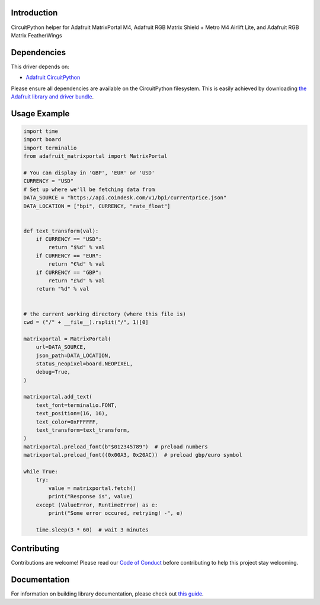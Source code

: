 Introduction
============

.. image:: https://readthedocs.org/projects/adafruit-circuitpython-matrixportal/badge/?version=latest
    :target: https://circuitpython.readthedocs.io/projects/matrixportal/en/latest/
    :alt: Documentation Status

.. image:: https://img.shields.io/discord/327254708534116352.svg
    :target: https://adafru.it/discord
    :alt: Discord

.. image:: https://github.com/adafruit/Adafruit_CircuitPython_MatrixPortal/workflows/Build%20CI/badge.svg
    :target: https://github.com/adafruit/Adafruit_CircuitPython_MatrixPortal/actions
    :alt: Build Status

.. image:: https://img.shields.io/badge/code%20style-black-000000.svg
    :target: https://github.com/psf/black
    :alt: Code Style: Black

CircuitPython helper for Adafruit MatrixPortal M4, Adafruit RGB Matrix Shield + Metro M4 Airlift Lite,
and Adafruit RGB Matrix FeatherWings


Dependencies
=============
This driver depends on:

* `Adafruit CircuitPython <https://github.com/adafruit/circuitpython>`_

Please ensure all dependencies are available on the CircuitPython filesystem.
This is easily achieved by downloading
`the Adafruit library and driver bundle <https://circuitpython.org/libraries>`_.

Usage Example
=============

.. code:: python

    import time
    import board
    import terminalio
    from adafruit_matrixportal import MatrixPortal

    # You can display in 'GBP', 'EUR' or 'USD'
    CURRENCY = "USD"
    # Set up where we'll be fetching data from
    DATA_SOURCE = "https://api.coindesk.com/v1/bpi/currentprice.json"
    DATA_LOCATION = ["bpi", CURRENCY, "rate_float"]


    def text_transform(val):
        if CURRENCY == "USD":
            return "$%d" % val
        if CURRENCY == "EUR":
            return "‎€%d" % val
        if CURRENCY == "GBP":
            return "£%d" % val
        return "%d" % val


    # the current working directory (where this file is)
    cwd = ("/" + __file__).rsplit("/", 1)[0]

    matrixportal = MatrixPortal(
        url=DATA_SOURCE,
        json_path=DATA_LOCATION,
        status_neopixel=board.NEOPIXEL,
        debug=True,
    )

    matrixportal.add_text(
        text_font=terminalio.FONT,
        text_position=(16, 16),
        text_color=0xFFFFFF,
        text_transform=text_transform,
    )
    matrixportal.preload_font(b"$012345789")  # preload numbers
    matrixportal.preload_font((0x00A3, 0x20AC))  # preload gbp/euro symbol

    while True:
        try:
            value = matrixportal.fetch()
            print("Response is", value)
        except (ValueError, RuntimeError) as e:
            print("Some error occured, retrying! -", e)

        time.sleep(3 * 60)  # wait 3 minutes


Contributing
============

Contributions are welcome! Please read our `Code of Conduct
<https://github.com/adafruit/Adafruit_CircuitPython_MatrixPortal/blob/master/CODE_OF_CONDUCT.md>`_
before contributing to help this project stay welcoming.

Documentation
=============

For information on building library documentation, please check out `this guide <https://learn.adafruit.com/creating-and-sharing-a-circuitpython-library/sharing-our-docs-on-readthedocs#sphinx-5-1>`_.
